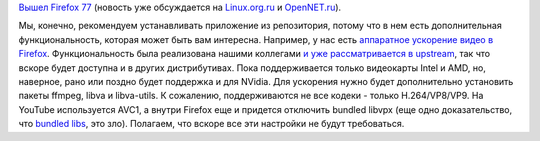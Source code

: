 .. title: Firefox 77 и аппаратное ускорение на Wayland
.. slug: firefox-77-i-apparatnoe-uskorenie-na-wayland
.. date: 2020-06-04 22:26:37 UTC+03:00
.. tags: firefox, wayland, bundled libs, vaapi
.. category: 
.. link: 
.. description: 
.. type: text
.. author: Peter Lemenkov

`Вышел Firefox 77 <https://www.mozilla.org/en-US/firefox/77.0/releasenotes/>`_
(новость уже обсуждается на `Linux.org.ru
<https://www.mozilla.org/en-US/firefox/77.0/releasenotes/>`_ и `OpenNET.ru
<https://www.opennet.ru/opennews/art.shtml?num=53072>`_).

Мы, конечно, рекомендуем устанавливать приложение из репозитория, потому что в
нем есть дополнительная функциональность, которая может быть вам интересна.
Например, у нас есть `аппаратное ускорение видео в Firefox
<https://mastransky.wordpress.com/2020/06/03/firefox-on-fedora-finally-gets-va-api-on-wayland/>`_.
Функциональность была реализована нашими коллегами `и уже рассматривается в
upstream <https://bugzilla.mozilla.org/show_bug.cgi?id=1619523>`_, так что
вскоре будет доступна и в других дистрибутивах. Пока поддерживается только
видеокарты Intel и AMD, но, наверное, рано или поздно будет поддержка и для
NVidia. Для ускорения нужно будет дополнительно установить пакеты ffmpeg, libva
и libva-utils. К сожалению, поддерживаются не все кодеки - только
H.264/VP8/VP9. На YouTube используется AVC1, а внутри Firefox еще и придется
отключить bundled libvpx (еще одно доказательство, что `bundled libs
</content/bundled-libraries-немного-статистики-и-комментариев-к-ней>`_, это
зло). Полагаем, что вскоре все эти настройки не будут требоваться.
